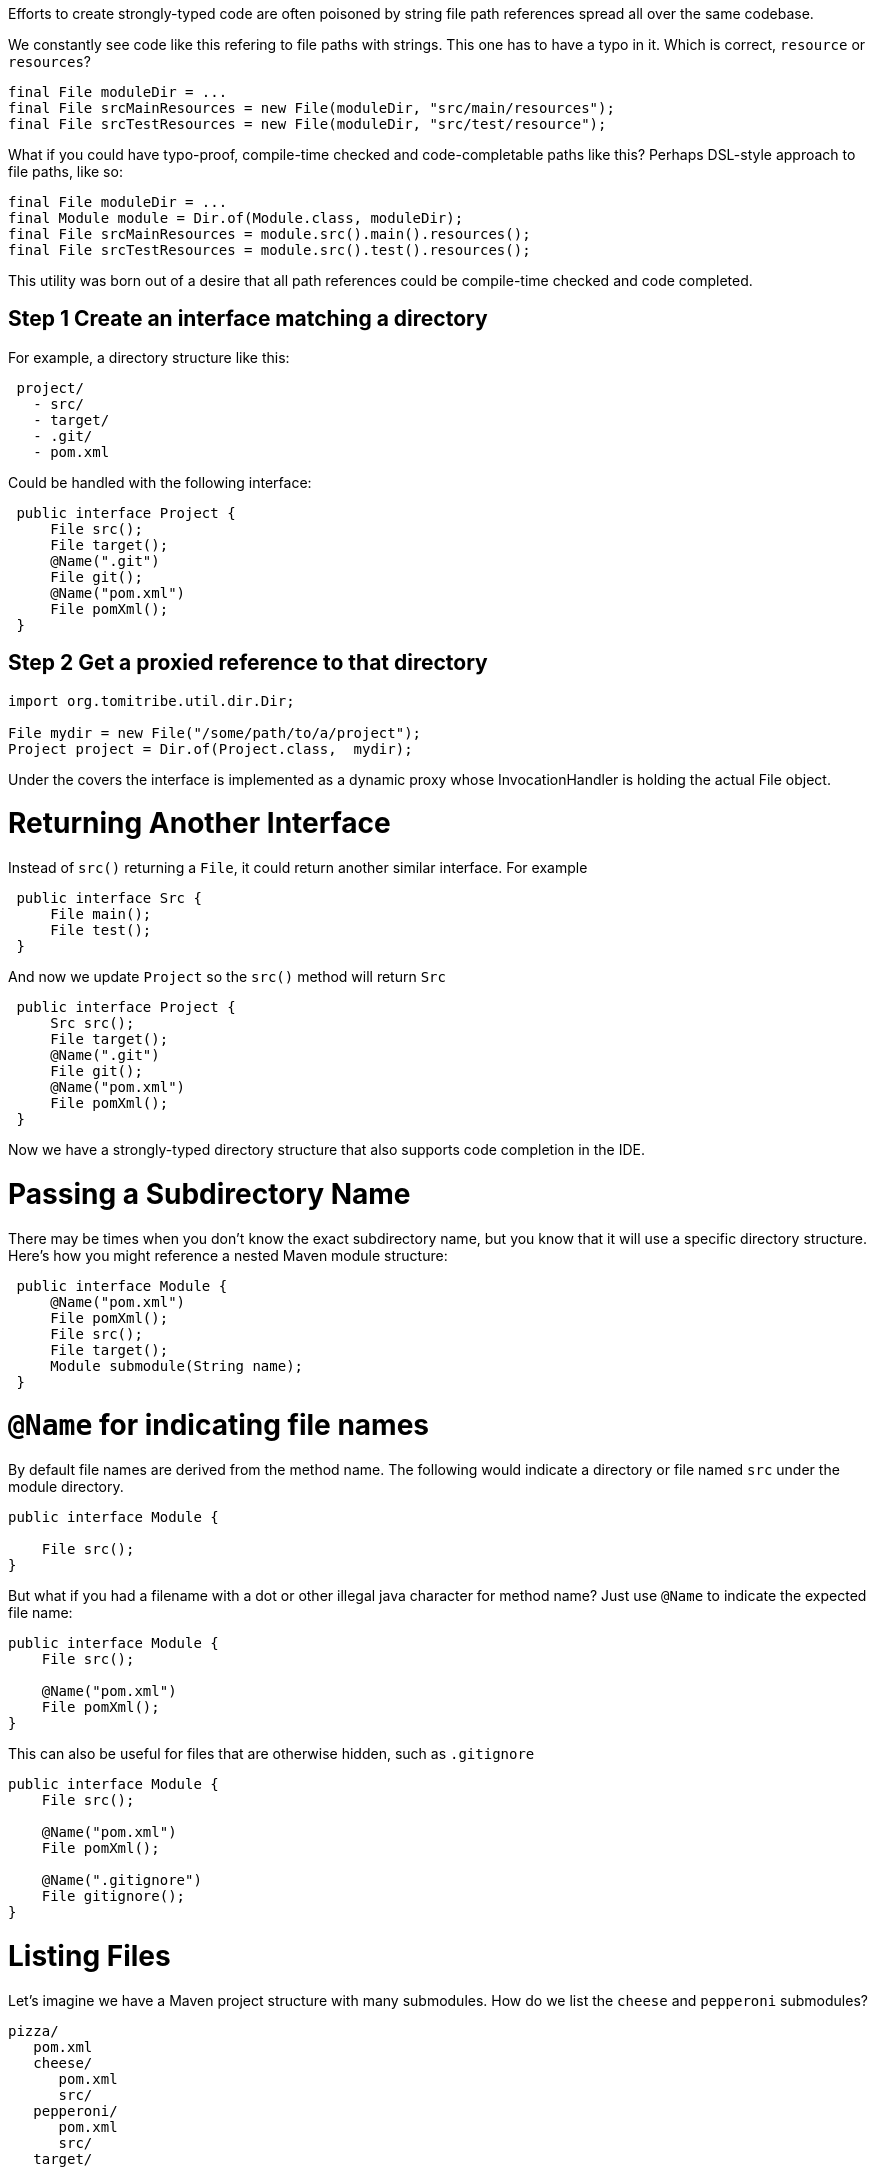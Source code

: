 Efforts to create strongly-typed code are often poisoned by string file path references spread all over the same codebase.

We constantly see code like this refering to file paths with strings.  This one has to have a typo in it.  Which is correct, `resource` or `resources`?

[source,java]
----
final File moduleDir = ...
final File srcMainResources = new File(moduleDir, "src/main/resources");
final File srcTestResources = new File(moduleDir, "src/test/resource");
----

What if you could have typo-proof, compile-time checked and code-completable paths like this?  Perhaps DSL-style approach to file paths, like so:

----
final File moduleDir = ...
final Module module = Dir.of(Module.class, moduleDir);
final File srcMainResources = module.src().main().resources();
final File srcTestResources = module.src().test().resources();
----

This utility was born out of a desire that all path references could be compile-time checked and code completed.

## Step 1 Create an interface matching a directory

For example, a directory structure like this:

[source,java]
----
 project/
   - src/
   - target/
   - .git/
   - pom.xml
----

Could be handled with the following interface:

[source,java]
----
 public interface Project {
     File src();
     File target();
     @Name(".git")
     File git();
     @Name("pom.xml")
     File pomXml();
 }
----

## Step 2 Get a proxied reference to that directory


[source,java]
----
import org.tomitribe.util.dir.Dir;

File mydir = new File("/some/path/to/a/project");
Project project = Dir.of(Project.class,  mydir);
----

Under the covers the interface is implemented as a dynamic proxy whose InvocationHandler is
 holding the actual File object.

# Returning Another Interface

Instead of `src()` returning a `File`, it could return another similar interface. For example

[source,java]
----
 public interface Src {
     File main();
     File test();
 } 
----

And now we update `Project` so the `src()` method will return `Src`

[source,java]
----
 public interface Project {
     Src src();
     File target();
     @Name(".git")
     File git();
     @Name("pom.xml")
     File pomXml();
 } 
----

Now we have a strongly-typed directory structure that also supports code completion in the IDE.

# Passing a Subdirectory Name

There may be times when you don't know the exact subdirectory name, but you know that it will use a specific
 directory structure.  Here's how you might reference a nested Maven module structure:

[source,java]
----
 public interface Module {
     @Name("pom.xml")
     File pomXml();
     File src();
     File target();
     Module submodule(String name);
 } 
----


# `@Name` for indicating file names

By default file names are derived from the method name.  The following would indicate a directory or file named `src` under the module directory.

[source,java]
----
public interface Module {

    File src();
}
----

But what if you had a filename with a dot or other illegal java character for method name?  Just use `@Name` to indicate the expected file name:

[source,java]
----
public interface Module {
    File src();

    @Name("pom.xml")
    File pomXml();
}
----

This can also be useful for files that are otherwise hidden, such as `.gitignore`


[source,java]
----
public interface Module {
    File src();

    @Name("pom.xml")
    File pomXml();
    
    @Name(".gitignore")
    File gitignore();
}
----

# Listing Files

Let's imagine we have a Maven project structure with many submodules.  How do we list the `cheese` and `pepperoni` submodules?

----
pizza/
   pom.xml
   cheese/
      pom.xml
      src/
   pepperoni/
      pom.xml
      src/
   target/
----

## Array of `File`

The simplest way is to return an array of `java.io.File` such as:

[source,java]
----
public interface Project {
    File[] modules();
}
----

This is close, but we haven't given any way for unwanted directories such as `target` to be filtered out.

## `@Filter` Array of `File`

To get just `File` instances that are directories and contain a `pom.xml` we can create a simple `FileFilter`, like so:

[source,java]
----
import java.io.FileFilter;

public static class HasPomXml implements FileFilter {
    @Override
    public boolean accept(final File pathname) {
        final File pom = new File(pathname, "pom.xml");
        return pom.exists();
    }
}
----

Then we can use it to filter out anything not accepted by our `HasPomXml` filter

[source,java]
----
import  org.tomitribe.util.dir.Filter;

public interface Project {

    @Filter(HasPomXml.class)
    File[] modules();
}
----

## Array of `interface`

Of course, the main goal of the `Dir` utility is to elimnate `File` references where possible.  So let's put our `Module` interface back like so:

[source,java]
----
public interface Project {

    @Filter(HasPomXml.class)
    Module[] modules();
}
----

[source,java]
----
public interface Module {

    @Name("pom.xml")
    File pomXml();

    Src src();
}
----

## `Stream` of an `interface`

Arrays are fine, but often it's far more fun to use `java.util.stream.Stream`

[source,java]
----
import java.util.stream.Stream;

public interface Project {
    @Filter(HasPomXml.class)
    Stream<Module> modules();
}
----

[source,java]
----
public interface Module {

    @Name("pom.xml")
    File pomXml();

    Src src();
}
----

## `@Walk` to recursively `Stream` all matches

What if your Maven project structure is fairly deep and has modules inside modules?  By default, returning a `Stream` or array will only the matches immediately under the current directory, in our case the `Project` directory.

If we want to do a recursive walk by adding the `@Walk` annotation.

[source,java]
----
import java.util.stream.Stream;
import org.tomitribe.util.dir.Filter;
import org.tomitribe.util.dir.Walk;

public interface Project {
    @Walk
    @Filter(HasPomXml.class)
    Stream<Module> modules();
}
----

NOTE: The `@Walk` only works when returning a `java.util.stream.Stream`

## `@Walk` to recursively `Stream` matches N levels deep

Under the covers `java.nio.file.Files.walk` is used to traverse, filter each matching file, and return it as a `Stream`.  If happen to know your modules are not more than say 2 or 3 directories deep, you can specify a `maxDepth` to speed up the walk.

----
import java.util.stream.Stream;
import org.tomitribe.util.dir.Filter;
import org.tomitribe.util.dir.Walk;

public interface Project {
    @Walk(maxDepth = 3)
    @Filter(HasPomXml.class)
    Stream<Module> modules();
}
----

